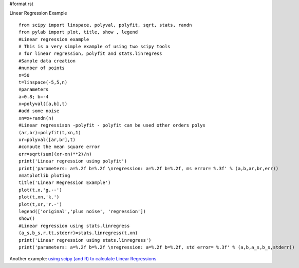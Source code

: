 #format rst

Linear Regression Example

::

   from scipy import linspace, polyval, polyfit, sqrt, stats, randn
   from pylab import plot, title, show , legend
   #Linear regression example
   # This is a very simple example of using two scipy tools
   # for linear regression, polyfit and stats.linregress
   #Sample data creation
   #number of points
   n=50
   t=linspace(-5,5,n)
   #parameters
   a=0.8; b=-4
   x=polyval([a,b],t)
   #add some noise
   xn=x+randn(n)
   #Linear regressison -polyfit - polyfit can be used other orders polys
   (ar,br)=polyfit(t,xn,1)
   xr=polyval([ar,br],t)
   #compute the mean square error
   err=sqrt(sum((xr-xn)**2)/n)
   print('Linear regression using polyfit')
   print('parameters: a=%.2f b=%.2f \nregression: a=%.2f b=%.2f, ms error= %.3f' % (a,b,ar,br,err))
   #matplotlib ploting
   title('Linear Regression Example')
   plot(t,x,'g.--')
   plot(t,xn,'k.')
   plot(t,xr,'r.-')
   legend(['original','plus noise', 'regression'])
   show()
   #Linear regression using stats.linregress
   (a_s,b_s,r,tt,stderr)=stats.linregress(t,xn)
   print('Linear regression using stats.linregress')
   print('parameters: a=%.2f b=%.2f \nregression: a=%.2f b=%.2f, std error= %.3f' % (a,b,a_s,b_s,stderr))


.. image:: images/Cookbook/LinearRegression/linregress.png

Another example: `using scipy (and R) to calculate Linear Regressions <http://www2.warwick.ac.uk/fac/sci/moac/currentstudents/peter_cock/python/lin_reg>`_

